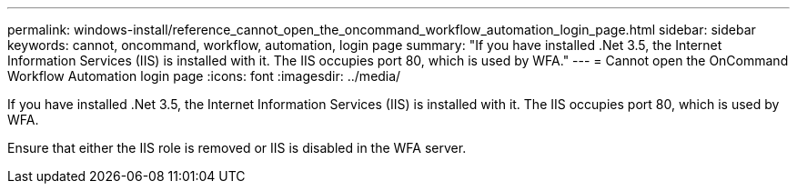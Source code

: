 ---
permalink: windows-install/reference_cannot_open_the_oncommand_workflow_automation_login_page.html
sidebar: sidebar
keywords: cannot, oncommand, workflow, automation, login page
summary: "If you have installed .Net 3.5, the Internet Information Services (IIS) is installed with it. The IIS occupies port 80, which is used by WFA."
---
= Cannot open the OnCommand Workflow Automation login page
:icons: font
:imagesdir: ../media/

[.lead]
If you have installed .Net 3.5, the Internet Information Services (IIS) is installed with it. The IIS occupies port 80, which is used by WFA.

Ensure that either the IIS role is removed or IIS is disabled in the WFA server.

